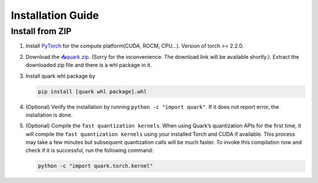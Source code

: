 Installation Guide
==================

Install from ZIP
----------------

1. Install `PyTorch <https://pytorch.org/>`__ for the compute
   platform(CUDA, ROCM, CPU…). Version of torch >= 2.2.0.

2. Download the `📥quark.zip <https://www.xilinx.com/bin/public/openDownload?filename=quark.zip>`__. (Sorry for the inconvenience. The download link will be available shortly.). Extract
   the downloaded zip file and there is a whl package in it.

3. Install quark whl package by

   .. code:: bash

      pip install [quark whl package].whl

4. (Optional) Verify the installation by running
   ``python -c "import quark"``. If it does not report error, the
   installation is done.

5. (Optional) Compile the ``fast quantization kernels``. When using
   Quark’s quantization APIs for the first time, it will compile the
   ``fast quantization kernels`` using your installed Torch and CUDA if
   available. This process may take a few minutes but subsequent
   quantization calls will be much faster. To invoke this compilation
   now and check if it is successful, run the following command:

   .. code:: bash

      python -c "import quark.torch.kernel"

   .. raw:: html

      <!-- 
      ## License
      Copyright (C) 2023, Advanced Micro Devices, Inc. All rights reserved. SPDX-License-Identifier: MIT
      -->
